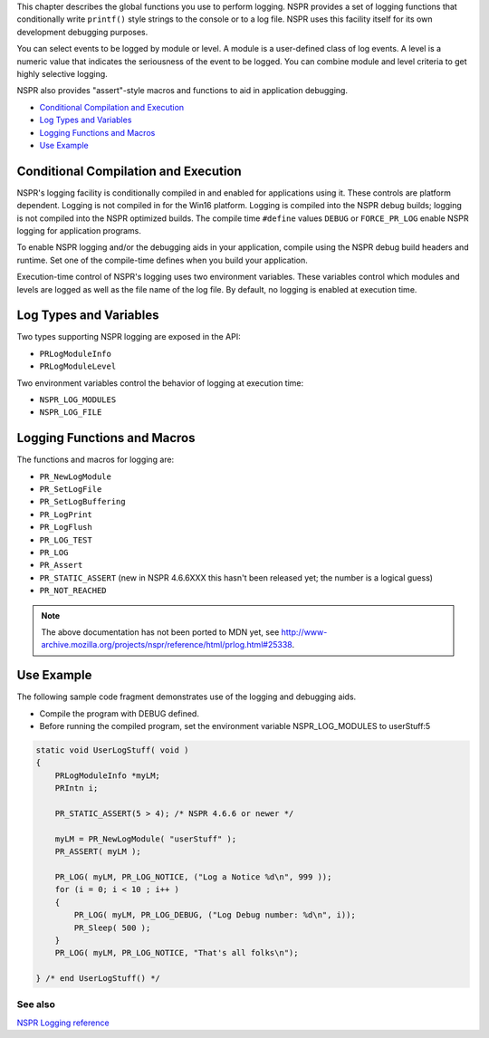 This chapter describes the global functions you use to perform logging.
NSPR provides a set of logging functions that conditionally write
``printf()`` style strings to the console or to a log file. NSPR uses
this facility itself for its own development debugging purposes.

You can select events to be logged by module or level. A module is a
user-defined class of log events. A level is a numeric value that
indicates the seriousness of the event to be logged. You can combine
module and level criteria to get highly selective logging.

NSPR also provides "assert"-style macros and functions to aid in
application debugging.

-  `Conditional Compilation and
   Execution <#Conditional_Compilation_and_Execution>`__
-  `Log Types and Variables <#Log_Types_and_Variables>`__
-  `Logging Functions and Macros <#Logging_Functions_and_Macros>`__
-  `Use Example <#Use_Example>`__

.. _Conditional_Compilation_and_Execution:

Conditional Compilation and Execution
-------------------------------------

NSPR's logging facility is conditionally compiled in and enabled for
applications using it. These controls are platform dependent. Logging is
not compiled in for the Win16 platform. Logging is compiled into the
NSPR debug builds; logging is not compiled into the NSPR optimized
builds. The compile time ``#define`` values ``DEBUG`` or
``FORCE_PR_LOG`` enable NSPR logging for application programs.

To enable NSPR logging and/or the debugging aids in your application,
compile using the NSPR debug build headers and runtime. Set one of the
compile-time defines when you build your application.

Execution-time control of NSPR's logging uses two environment variables.
These variables control which modules and levels are logged as well as
the file name of the log file. By default, no logging is enabled at
execution time.

.. _Log_Types_and_Variables:

Log Types and Variables
-----------------------

Two types supporting NSPR logging are exposed in the API:

-  ``PRLogModuleInfo``
-  ``PRLogModuleLevel``

Two environment variables control the behavior of logging at execution
time:

-  ``NSPR_LOG_MODULES``
-  ``NSPR_LOG_FILE``

.. _Logging_Functions_and_Macros:

Logging Functions and Macros
----------------------------

The functions and macros for logging are:

-  ``PR_NewLogModule``
-  ``PR_SetLogFile``
-  ``PR_SetLogBuffering``
-  ``PR_LogPrint``
-  ``PR_LogFlush``
-  ``PR_LOG_TEST``
-  ``PR_LOG``
-  ``PR_Assert``
-  ``PR_STATIC_ASSERT`` (new in NSPR 4.6.6XXX this hasn't been released
   yet; the number is a logical guess)
-  ``PR_NOT_REACHED``

.. note::

   The above documentation has not been ported to MDN yet, see
   http://www-archive.mozilla.org/projects/nspr/reference/html/prlog.html#25338.

.. _Use_Example:

Use Example
-----------

The following sample code fragment demonstrates use of the logging and
debugging aids.

-  Compile the program with DEBUG defined.
-  Before running the compiled program, set the environment variable
   NSPR_LOG_MODULES to userStuff:5

.. code:: eval

   static void UserLogStuff( void )
   {
       PRLogModuleInfo *myLM;
       PRIntn i;

       PR_STATIC_ASSERT(5 > 4); /* NSPR 4.6.6 or newer */

       myLM = PR_NewLogModule( "userStuff" );
       PR_ASSERT( myLM );

       PR_LOG( myLM, PR_LOG_NOTICE, ("Log a Notice %d\n", 999 ));
       for (i = 0; i < 10 ; i++ )
       {
           PR_LOG( myLM, PR_LOG_DEBUG, ("Log Debug number: %d\n", i));
           PR_Sleep( 500 );
       }
       PR_LOG( myLM, PR_LOG_NOTICE, "That's all folks\n");

   } /* end UserLogStuff() */

.. _See_also:

See also
~~~~~~~~

`NSPR Logging
reference <http://www.mozilla.org/projects/nspr/reference/html/prlog.html>`__
